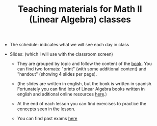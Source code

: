 #+TITLE: Teaching materials for Math II (Linear Algebra) classes

- The schedule: indicates what we will see each day in class
  
- Slides: (which I will use with the classroom screen)

  - They are grouped by topic and follow the content of the [[https://github.com/mbujosab/CursoDeAlgebraLineal][book]]. You
    can find two formats: "print" (with some additional content) and
    "handout" (showing 4 slides per page).

  - (the slides are written in english, but the book is written in
    spanish. Fortunately you can find lots of Linear Algebra books
    written in english and aditional online resources [[https://en.wikipedia.org/wiki/Linear_algebra#External_links][here]].)

  - At the end of each lesson you can find exercises to practice the
    concepts seen in the lesson.

  - You can find past exams [[./PastExams][here]]

